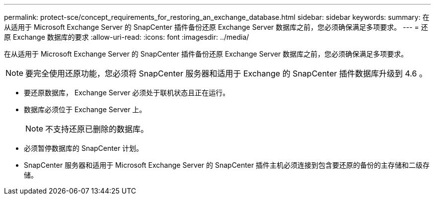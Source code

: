 ---
permalink: protect-sce/concept_requirements_for_restoring_an_exchange_database.html 
sidebar: sidebar 
keywords:  
summary: 在从适用于 Microsoft Exchange Server 的 SnapCenter 插件备份还原 Exchange Server 数据库之前，您必须确保满足多项要求。 
---
= 还原 Exchange 数据库的要求
:allow-uri-read: 
:icons: font
:imagesdir: ../media/


[role="lead"]
在从适用于 Microsoft Exchange Server 的 SnapCenter 插件备份还原 Exchange Server 数据库之前，您必须确保满足多项要求。


NOTE: 要完全使用还原功能，您必须将 SnapCenter 服务器和适用于 Exchange 的 SnapCenter 插件数据库升级到 4.6 。

* 要还原数据库， Exchange Server 必须处于联机状态且正在运行。
* 数据库必须位于 Exchange Server 上。
+

NOTE: 不支持还原已删除的数据库。

* 必须暂停数据库的 SnapCenter 计划。
* SnapCenter 服务器和适用于 Microsoft Exchange Server 的 SnapCenter 插件主机必须连接到包含要还原的备份的主存储和二级存储。

